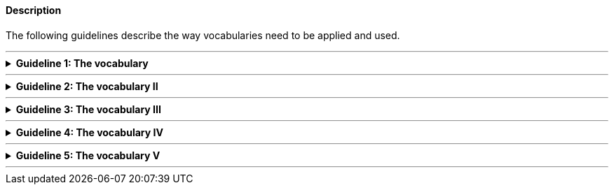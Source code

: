 
ifdef::env-github[]
:guideline-number: 52
:base-wiki-dir: https://github.com/ecobosco/SEMICguidelines/wiki/
endif::[]

[discrete]
==== Description

The following guidelines describe the way vocabularies need to be applied and used.

'''
ifndef::backend-pdf[.**Guideline {counter:guideline-number}: The vocabulary**]
[%collapsible]
====
ifdef::backend-pdf[**Guideline {counter:guideline-number}: The vocabulary**::]
{nbsp} **Summary**::
An ontology SHALL be declared using the namespace of the vocabulary. +
{nbsp} +
Every subject needs to have type indication, hence also the vocabulary itself. +

{nbsp} **Description** ::
The form of a prefix is followed by the base URI.

ifndef::backend-pdf[]
++++
<details>
    <summary><b><i>Example</i></b></summary>
++++
{empty}::
endif::[]
ifdef::backend-pdf[]
{nbsp} **Example**::
endif::[]
[source,rdfs]
----
<https://data.europe.eu/semanticassets/ns/cbv_v1.0.0> a owl:Ontology.
----
ifndef::backend-pdf[]
++++
</details>
++++
++++
<details>
    <summary><b><i>Aggregated example</i></b></summary>
++++
{empty}::
endif::[]
ifdef::backend-pdf[]
{nbsp} **Aggregated example**::
endif::[]
[source,xml]
----
@prefix cb: <https://data.europe.eu/semanticassets/ns/cbv_v1.0.0#> . <--1-->
@prefix adms: <http://www.w3.org/ns/adms#> . <--2-->
<https://data.europe.eu/semanticassets/ns/cbv_v1.0.0>  <--1-->
  a owl:Ontology;. <--3-->
----
<1> Guideline 50
<2> Guideline 51
<3> Guideline 52
ifndef::backend-pdf[]
++++
</details>
++++
endif::[]
====
'''

ifndef::backend-pdf[.**Guideline {counter:guideline-number}: The vocabulary II**]
[%collapsible]
====
ifdef::backend-pdf[**Guideline {counter:guideline-number}: The vocabulary II**::]
{nbsp} **Summary**::
Only one ontology SHALL be declared per RDF(S) file.

{nbsp} **Description** ::
RDF tools are sensitive to this and throw warnings if multiple exist.

ifndef::backend-pdf[]
++++
<details>
    <summary><b><i>Example</i></b></summary>
++++
{empty}::
endif::[]
ifdef::backend-pdf[]
{nbsp} **Example**::
endif::[]
ifndef::backend-pdf[]

[source,turtle]
----
<https://data.europe.eu/semanticassets/ns/cbv_v1.0.0> a owl:Ontology.
----
++++
<details>
    <summary><b><i>Aggregated example</i></b></summary>
++++
{empty}::
endif::[]
ifdef::backend-pdf[]
{nbsp} *Aggragated example**::
endif::[]
[source,turtle]
----
@prefix cb: <https://data.europe.eu/semanticassets/ns/cbv_v1.0.0#> . <--1-->
@prefix adms: <http://www.w3.org/ns/adms#> . <--2-->

<https://data.europe.eu/semanticassets/ns/cbv_v1.0.0>  <--1-->
  a owl:Ontology;. <--3-->
----
<1> Guideline 50
<2> Guideline 51
<3> Guideline 52
ifndef::backend-pdf[]
++++
</details>
++++
endif::[]
====
'''

ifndef::backend-pdf[.**Guideline {counter:guideline-number}: The vocabulary III**]
[%collapsible]
====
ifdef::backend-pdf[**Guideline {counter:guideline-number}: The vocabulary III**::]
{nbsp} **Summary**::
External vocabularies, if appropriate, SHALL be imported.

{nbsp} **Description** ::
The rationale for this guideline is to be found in Section link:{base-wiki-dir}reuse-of-external-vocabularies[Reuse of external vocabularies].

ifndef::backend-pdf[]
++++
<details>
    <summary><b><i>Example</i></b></summary>
++++
{empty}::
endif::[]
ifdef::backend-pdf[]
{nbsp} **Example**::
endif::[]
[source,turtle]
----
<http://semic.eu/sa/cv/cbv_v1.0.0> a owl:Ontology;
owl:imports <http://purl.org/dc/terms/>;
owl:imports <http://xmlns.com/foaf/0.1/> .
----
ifndef::backend-pdf[]
++++
</details>
++++
++++
<details>
    <summary><b><i>Aggregated example</i></b></summary>
++++
{empty}::
endif::[]
ifdef::backend-pdf[]
{nbsp} **Aggregated example**::
endif::[]
[source,turtle]
----
<https://data.europe.eu/semanticassets/ns/cbv_v1.0.0> <--1-->
@prefix adms: <http://www.w3.org/ns/adms#> . <--2-->
  a owl:Ontology; <--3--><--4-->
  owl:imports dcterms:; <--5-->
  owl:imports <http://www.w3.org/2004/02/skos/core>;
  owl:imports <http://www.w3.org/ns/locn>;
  owl:imports org:;
  owl:imports foaf:;
  .
----
<1> Guideline 50
<2> Guideline 51
<3> Guideline 52
<4> Guideline 53
<5> Guideline 54
ifndef::backend-pdf[]
++++
</details>
++++
endif::[]
====
'''

ifndef::backend-pdf[.**Guideline {counter:guideline-number}: The vocabulary IV**]
[%collapsible]
====
ifdef::backend-pdf[**Guideline {counter:guideline-number}: The vocabulary IV**::]
{nbsp} **Summary**::
The ontology SHALL have a label `+rdfs:label+` and a description `+rdfs:comment+`.

{nbsp} **Description** ::
Every vocabulary construct should be annotated so it can be easily understood and used; also the vocabulary itself.

ifndef::backend-pdf[]
++++
<details>
    <summary><b><i>Example</i></b></summary>
++++
{empty}::
endif::[]
ifdef::backend-pdf[]
{nbsp} **Example**::
endif::[]
[source,turtle]
----
<https://data.europe.eu/semanticassets/ns/cbv_v1.0.0> a owl:Ontology;
  rdfs:label "SEMIC Core Business Vocabulary"@en;
  rdfs:comment "This file specifies the set of RDF classes and properties used for Legal Entities"@en;
----
ifndef::backend-pdf[]
++++
</details>
++++
++++
<details>
    <summary><b><i>Aggregated example</i></b></summary>
++++
{empty}::
endif::[]
ifdef::backend-pdf[]
{nbsp} **Aggregated example**::
endif::[]
[source,turtle]
----
@prefix cb: <https://data.europe.eu/semanticassets/ns/cbv_v1.0.0#> . <--1-->
@prefix adms: <http://www.w3.org/ns/adms#> . <--2-->
…
<https://data.europe.eu/semanticassets/ns/cbv_v1.0.0>  <--1-->
  a owl:Ontology; <--3--><--4-->
  rdfs:label "SEMIC Core Business Vocabulary"@en; <--6-->
  rdfs:comment "This file specifies the set of RDF classes and properties used for Legal Entities"@en; <--6-->
  owl:imports <http://purl.org/dc/terms/>; <--5-->
  owl:imports <http://www.w3.org/2004/02/skos/core>;
  owl:imports <http://www.w3.org/ns/locn>;
  owl:imports <http://www.w3.org/ns/org#>;
  owl:imports <http://xmlns.com/foaf/0.1/>;
.
----
<1> Guideline 50
<2> Guideline 51
<3> Guideline 52
<4> Guideline 53
<5> Guideline 54
<6> Guideline 55
ifndef::backend-pdf[]
++++
</details>
++++
endif::[]
====
'''

ifndef::backend-pdf[.**Guideline {counter:guideline-number}: The vocabulary V**]
[%collapsible]
====
ifdef::backend-pdf[**Guideline {counter:guideline-number}: The vocabulary V**::]
{nbsp} **Summary**::
Metadata SHALL be assigned to the vocabulary (see Metadata).

{nbsp} **Description** ::
This is established good practice. This helps to find the vocabulary at semantic asset portals and to evaluate if a vocabulary suits the needs.

ifndef::backend-pdf[]
++++
<details>
    <summary><b><i>Example</i></b></summary>
++++
{empty}::
endif::[]
ifdef::backend-pdf[]
{nbsp} **Example**::
endif::[]
[source,turtle]
----
@prefix adms: <http://www.w3.org/ns/adms#> .
…
@prefix xsd: <http://www.w3.org/2001/XMLSchema#> .
<https://data.europe.eu/semanticassets/ns/cbv_v1.0.0>
  a owl:Ontology;
  dcterms:license <https://joinup.ec.europa.eu/category/licence/isa-open-metadata-licence-v11>;
### metadata proposed by adms(-ap)
  dcterms:title "Business eGovernment Core Vocabulary"@en;
  dcterms:decription """The Core Business Vocabulary provides a minimum set of classes and properties for describing a registered legal entity (business). Its limited scope does not include sole traders, or relationships between registered legal entities. This vocabulary is closely integrated with the Location and Person eGovernment Core Vocabularies."""@en;
  dcterms:modified "2020-31-03"^^xsd:date;
  adms:status <http://purl.org/adms/status/Completed>;
### =====================
  rdfs:comment "This file specifies the set of RDF classes and properties used in the Business eGovernment Core Vocabulary"@en;
  rdfs:label "Business eGovernment Core Vocabulary"@en;
  owl:imports dcterms:;
  owl:imports <http://www.w3.org/2004/02/skos/core>;
  owl:imports <http://www.w3.org/ns/locn>;
  owl:imports org:;
  owl:imports foaf:;  .
----
ifndef::backend-pdf[]
++++
</details>
++++
++++
<details>
    <summary><b><i>Aggregated example</i></b></summary>
++++
{empty}::
endif::[]
ifdef::backend-pdf[]
{nbsp} **Aggregated example**::
endif::[]
[source,turtle]
----
@prefix cb: <https://data.europe.eu/semanticassets/ns/cbv_v1.0.0#> . <--1-->
@prefix adms: <http://www.w3.org/ns/adms#> . <--2-->
…
<https://data.europe.eu/semanticassets/ns/cbv_v1.0.0>  <--1-->
  a owl:Ontology; <--3--><--4-->
  dcterms:abstract """The Core Business Vocabulary provides a minimum set of classes and properties for describing a registered legal entity (business). Its limited scope does not include sole traders, or relationships between registered legal entities. This vocabulary is closely integrated with the Location and Person eGovernment Core Vocabularies."""@en; <--7-->
  dcterms:license <https://joinup.ec.europa.eu/category/licence/isa-open-metadata-licence-v11>; <--7-->
  dcterms:modified "2020-31-03"^^xsd:date; <--7-->
  rdfs:comment "This file specifies the set of RDF classes and properties used in the Business eGovernment Core Vocabulary"@en; <--6-->
  rdfs:label "Business eGovernment Core Vocabulary"@en; <--6-->
  owl:imports dcterms:; <--5-->
  owl:imports <http://www.w3.org/2004/02/skos/core>;
  owl:imports <http://www.w3.org/ns/locn>;
  owl:imports org:;
  owl:imports foaf:;  .
----
<1> Guideline 50
<2> Guideline 51
<3> Guideline 52
<4> Guideline 53
<5> Guideline 54
<6> Guideline 55
<7> Guideline 56
ifndef::backend-pdf[]
++++
</details>
++++
endif::[]
====
'''

